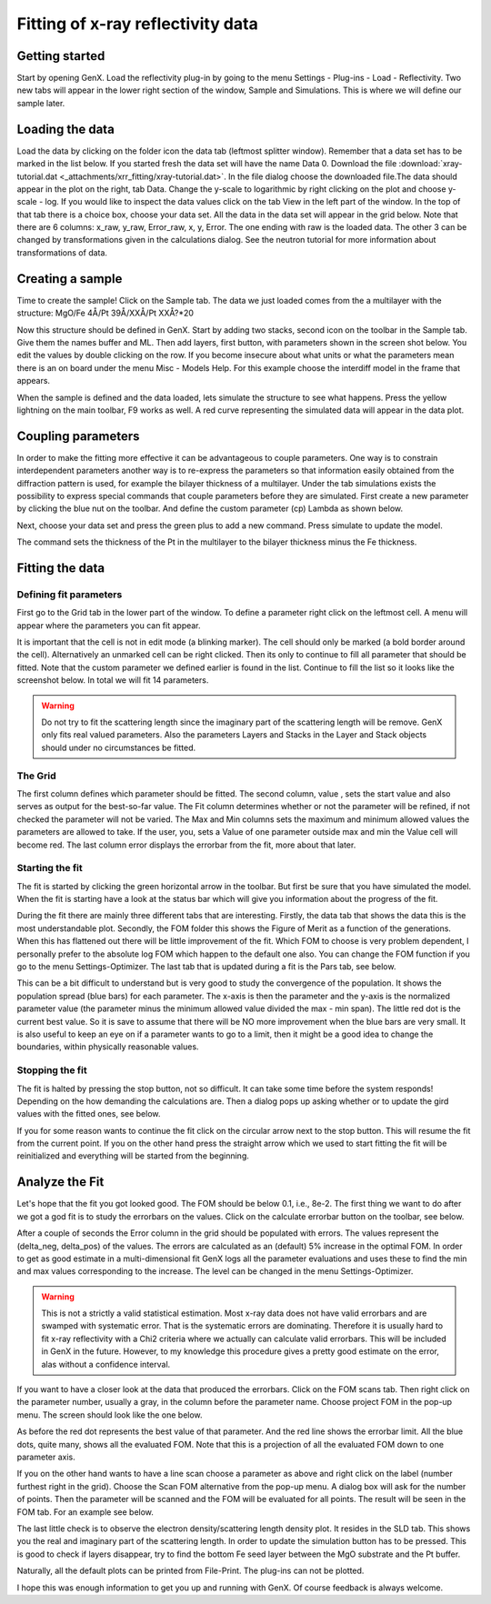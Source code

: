 .. _tutorial-xrr-fitting:

***********************************
Fitting of x-ray reflectivity data
***********************************

Getting started
===============

Start by opening GenX. Load the reflectivity plug-in by going to the menu Settings - Plug-ins - Load - Reflectivity.
Two new tabs will appear in the lower right section of the window, Sample
and Simulations. This is where we will define our sample later.

Loading the data
================

Load the data by clicking on the folder icon the data tab (leftmost splitter window). Remember that a data set has
to be marked in the list below. If you started fresh the data set will have the name Data 0.
Download the file :download:`xray-tutorial.dat <_attachments/xrr_fitting/xray-tutorial.dat>`. In the file dialog choose
the downloaded file.The data should appear in the plot on the right, tab Data. Change the y-scale to logarithmic by right clicking on
the plot and choose y-scale - log. If you would like to inspect the data values click on the tab View in the left part
of the window. In the top of that tab there is a choice box, choose your data set. All the data in the data set will
appear in the grid below. Note that there are 6 columns: x_raw, y_raw, Error_raw, x, y, Error.
The one ending with raw is the loaded data. The other 3 can be changed by transformations given in the
calculations dialog. See the neutron tutorial for more information about transformations of data.

Creating a sample
=================
Time to create the sample! Click on the Sample tab. The data we just loaded comes from the a multilayer
with the structure: MgO/Fe 4Å/Pt 39Å/XXÅ/Pt XXÅ?*20

Now this structure should be defined in GenX. Start by adding two stacks, second icon on the toolbar in the Sample tab.
Give them the names buffer and ML. Then add layers, first button, with parameters shown in the screen shot below.
You edit the values by double clicking on the row. If you become insecure about what units or what the parameters
mean there is an on board under the menu Misc - Models Help. For this example choose the interdiff model in the
frame that appears.

.. image:: _attachments/xrr_fitting/xray1_1.png


When the sample is defined and the data loaded, lets simulate the structure to see what happens.
Press the yellow lightning on the main toolbar, F9 works as well. A red curve representing the simulated
data will appear in the data plot.

Coupling parameters
===================

In order to make the fitting more effective it can be advantageous to couple parameters.
One way is to constrain interdependent parameters another way is to re-express the parameters so that
information easily obtained from the diffraction pattern is used, for example the bilayer
thickness of a multilayer. Under the tab simulations exists the possibility to express special commands that couple
parameters before they are simulated. First create a new parameter by clicking the blue nut on the toolbar.
And define the custom parameter (cp) Lambda as shown below.

.. image:: _attachments/xrr_fitting/xray1_2.png


Next, choose your data set and press the green plus to add a new command. Press simulate to update the model.

.. image:: _attachments/xrr_fitting/xray1_3.png

The command sets the thickness of the Pt in the multilayer to the bilayer thickness minus the Fe thickness.

Fitting the data
================

Defining fit parameters
-----------------------

First go to the Grid tab in the lower part of the window. To define a parameter right click on the leftmost cell.
A menu will appear where the parameters you can fit appear.

.. image:: _attachments/xrr_fitting/xray1_4.png


It is important that the cell is not in edit mode (a blinking marker). The cell should only be marked (a bold border
around the cell). Alternatively an unmarked cell can be right clicked. Then its only to continue to fill all parameter
that should be fitted. Note that the custom parameter we defined earlier is found in the list. Continue
to fill the list so it looks like the screenshot below. In total we will fit 14 parameters.

.. image:: _attachments/xrr_fitting/xray1_5.png

.. warning::
    Do not try to fit the scattering length since the imaginary part of
    the scattering length will be remove. GenX only fits real valued parameters. Also the parameters Layers and
    Stacks in the Layer and Stack objects should under no circumstances be fitted.

The Grid
--------

The first column defines which parameter should be fitted. The second column, value ,
sets the start value and also serves as output for the best-so-far value. The Fit column determines
whether or not the parameter will be refined, if not checked the parameter will not be varied. The Max and Min columns
sets the maximum and minimum allowed values the parameters are allowed to take. If the user, you, sets a Value of one
parameter outside max and min the Value cell will become red. The last column error displays the errorbar from the fit,
more about that later.

Starting the fit
----------------

The fit is started by clicking the green horizontal arrow in the toolbar. But first be sure that you have simulated
the model. When the fit is starting have a look at the status bar which will give you information about the
progress of the fit.

During the fit there are mainly three different tabs that are interesting. Firstly, the data tab that shows the
data this is the most understandable plot. Secondly, the FOM folder this shows the Figure of Merit as a function of
the generations. When this has flattened out there will be little improvement of the fit. Which FOM to choose is very
problem dependent, I personally prefer to the absolute log FOM which happen to the default one also. You can change the
FOM function if you go to the menu Settings-Optimizer. The last tab that is updated during a fit is the Pars tab,
see below.

.. image:: _attachments/xrr_fitting/xray1_6.png

This can be a bit difficult to understand but is very good to study the convergence of the population.
It shows the population spread (blue bars) for each parameter. The x-axis is then the parameter and the y-axis is
the normalized parameter value (the parameter minus the minimum allowed value divided the max - min span). The little
red dot is the current best value. So it is save to assume that there will be NO more improvement when the blue bars
are very small. It is also useful to keep an eye on if a parameter wants to go to a limit, then it might be a good
idea to change the boundaries, within physically reasonable values.

Stopping the fit
----------------

The fit is halted by pressing the stop button, not so difficult. It can take some time before the system responds!
Depending on the how demanding the calculations are. Then a dialog pops up asking whether or to update the gird values
with the fitted ones, see below.

If you for some reason wants to continue the fit click on the circular arrow next to the stop button. This will
resume the fit from the current point. If you on the other hand press the straight arrow which we used to start
fitting the fit will be reinitialized and everything will be started from the beginning.

Analyze the Fit
===============

Let's hope that the fit you got looked good. The FOM should be below 0.1, i.e., 8e-2. The first thing we want to do
after we got a god fit is to study the errorbars on the values. Click on the calculate errorbar button on the toolbar,
see below.

.. image:: _attachments/xrr_fitting/xray1_7.png

After a couple of seconds the Error column in the grid should be populated with errors. The values represent the
(delta_neg, delta_pos) of the values. The errors are calculated as an (default) 5% increase in the optimal FOM. In
order to get as good estimate in a multi-dimensional fit GenX logs all the parameter evaluations and uses these to
find the min and max values corresponding to the increase. The level can be changed in the menu Settings-Optimizer.

.. warning::
 This is not a strictly a valid statistical estimation. Most x-ray data does not have valid errorbars
 and are swamped with systematic error. That is the systematic errors are dominating. Therefore it is usually hard to
 fit x-ray reflectivity with a Chi2 criteria where we actually can calculate valid errorbars. This will be included in
 GenX in the future. However, to my knowledge this procedure gives a pretty good estimate on the error, alas without
 a confidence interval.

If you want to have a closer look at the data that produced the errorbars. Click on the FOM scans tab.
Then right click on the parameter number, usually a gray, in the column before the parameter name. Choose project
FOM in the pop-up menu. The screen should look like the one below.

.. image:: _attachments/xrr_fitting/xray1_8.png


As before the red dot represents the best value of that parameter. And the red line shows the errorbar limit.
All the blue dots, quite many, shows all the evaluated FOM. Note that this is a projection of all the evaluated FOM
down to one parameter axis.

If you on the other hand wants to have a line scan choose a parameter as above and right click on the label (number
furthest right in the grid). Choose the Scan FOM alternative from the pop-up menu. A dialog box will ask for the
number of points. Then the parameter will be scanned and the FOM will be evaluated for all points. The result will
be seen in the FOM tab. For an example see below.

.. image:: _attachments/xrr_fitting/xray1_10.png


The last little check is to observe the electron density/scattering length density plot. It resides in the SLD tab.
This shows you the real and imaginary part of the scattering length. In order to update the simulation button has
to be pressed. This is good to check if layers disappear, try to find the bottom Fe seed layer between the MgO
substrate and the Pt buffer.

.. image:: _attachments/xrr_fitting/xray1_9.png

Naturally, all the default plots can be printed from File-Print. The plug-ins can not be plotted.

I hope this was enough information to get you up and running with GenX. Of course feedback is always welcome.
